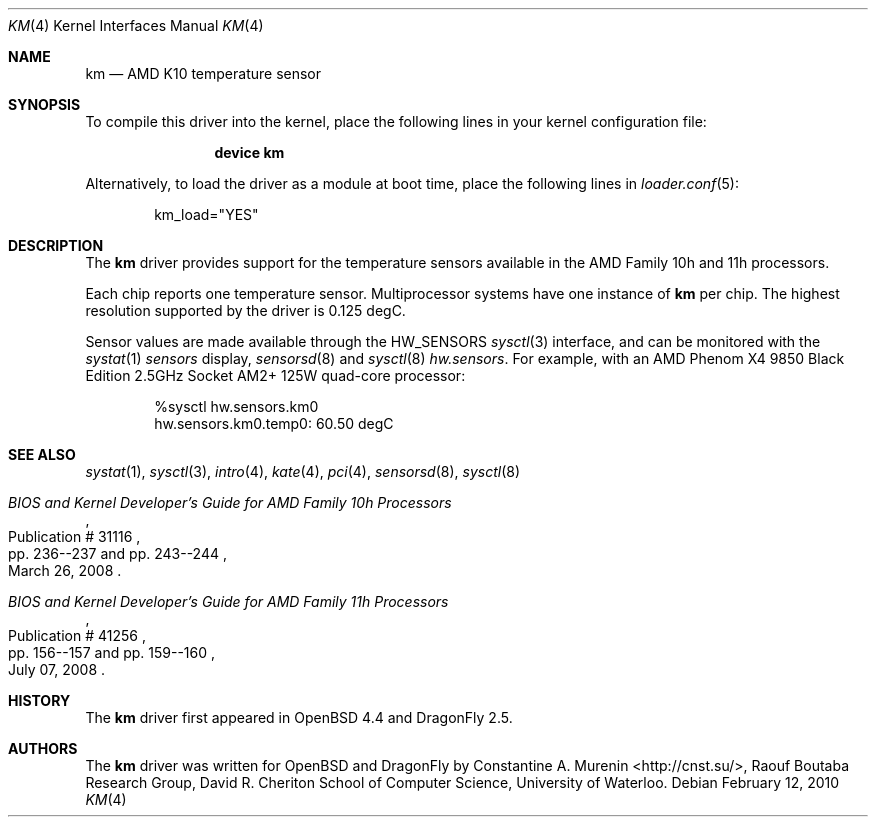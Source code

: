 .\"	$OpenBSD: km.4,v 1.5 2009/07/23 17:19:07 cnst Exp $
.\"
.\" Copyright (c) 2008/2010 Constantine A. Murenin <cnst+dfly@bugmail.mojo.ru>
.\"
.\" Permission to use, copy, modify, and distribute this software for any
.\" purpose with or without fee is hereby granted, provided that the above
.\" copyright notice and this permission notice appear in all copies.
.\"
.\" THE SOFTWARE IS PROVIDED "AS IS" AND THE AUTHOR DISCLAIMS ALL WARRANTIES
.\" WITH REGARD TO THIS SOFTWARE INCLUDING ALL IMPLIED WARRANTIES OF
.\" MERCHANTABILITY AND FITNESS. IN NO EVENT SHALL THE AUTHOR BE LIABLE FOR
.\" ANY SPECIAL, DIRECT, INDIRECT, OR CONSEQUENTIAL DAMAGES OR ANY DAMAGES
.\" WHATSOEVER RESULTING FROM LOSS OF USE, DATA OR PROFITS, WHETHER IN AN
.\" ACTION OF CONTRACT, NEGLIGENCE OR OTHER TORTIOUS ACTION, ARISING OUT OF
.\" OR IN CONNECTION WITH THE USE OR PERFORMANCE OF THIS SOFTWARE.
.\"
.Dd February 12, 2010
.Dt KM 4
.Os
.Sh NAME
.Nm km
.Nd AMD K10 temperature sensor
.Sh SYNOPSIS
To compile this driver into the kernel,
place the following lines in your
kernel configuration file:
.Bd -ragged -offset indent
.Cd "device km"
.Ed
.Pp
Alternatively, to load the driver as a
module at boot time, place the following lines in
.Xr loader.conf 5 :
.Bd -literal -offset indent
km_load="YES"
.Ed
.Sh DESCRIPTION
The
.Nm
driver provides support for the temperature sensors available in the
AMD Family 10h and 11h processors.
.Pp
Each chip reports one temperature sensor.
Multiprocessor systems have one instance of
.Nm
per chip.
The highest resolution supported by the driver is 0.125 degC.
.Pp
Sensor values are made available through the
.Dv HW_SENSORS
.Xr sysctl 3
interface,
and can be monitored with the
.Xr systat 1
.Ar sensors
display,
.Xr sensorsd 8
and
.Xr sysctl 8
.Ar hw.sensors .
For example, with an
.Tn AMD
.Tn Phenom X4
9850 Black Edition 2.5GHz
.Tn Socket AM2+
125W quad-core processor:
.Bd -literal -offset indent
%sysctl hw.sensors.km0
hw.sensors.km0.temp0: 60.50 degC
.Ed
.Sh SEE ALSO
.Xr systat 1 ,
.Xr sysctl 3 ,
.Xr intro 4 ,
.Xr kate 4 ,
.Xr pci 4 ,
.Xr sensorsd 8 ,
.Xr sysctl 8
.Rs
.%T "BIOS and Kernel Developer's Guide for AMD Family 10h Processors"
.%D March 26, 2008
.%R Publication # 31116
.%P pp. 236--237 and pp. 243--244
.\" .%O http://www.amd.com/us-en/assets/content_type/white_papers_and_tech_docs/31116.PDF
.Re
.Rs
.%T "BIOS and Kernel Developer's Guide for AMD Family 11h Processors"
.%D July 07, 2008
.%R Publication # 41256
.%P pp. 156--157 and pp. 159--160
.\" .%O http://www.amd.com/us-en/assets/content_type/white_papers_and_tech_docs/41256.pdf
.Re
.Sh HISTORY
The
.Nm
driver first appeared in
.Ox 4.4
and
.Dx 2.5 .
.Sh AUTHORS
The
.Nm
driver was written for
.Ox
and
.Dx
by
.An Constantine A. Murenin Aq http://cnst.su/ ,
Raouf Boutaba Research Group,
David R. Cheriton School of Computer Science,
University of Waterloo.
